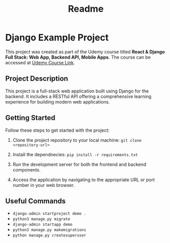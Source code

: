 #+title: Readme

* Django Example Project
  :PROPERTIES:
  :CUSTOM_ID: react-django-full-stack-project
  :END:
This project was created as part of the Udemy course titled *React &
Django Full Stack: Web App, Backend API, Mobile Apps*. The course can be
accessed at
[[https://www.udemy.com/share/101J3c3@t5t0ZZXTzqCLfejVh-3w-xEgUa1ByMdPvBAK1hPitnPVDPhkT580OI7cC3YNgc-7/][Udemy
Course Link]].

** Project Description
   :PROPERTIES:
   :CUSTOM_ID: project-description
   :END:
This project is a full-stack web application built using Django for the backend.
It includes a RESTful API offering a comprehensive learning
experience for building modern web applications.

** Getting Started
   :PROPERTIES:
   :CUSTOM_ID: getting-started
   :END:
Follow these steps to get started with the project:

1. Clone the project repository to your local machine:
    ~git clone <repository-url>~

2. Install the dependnecies:
    ~pip install -r requirements.txt~

3. Run the development server for both the frontend and backend
   components.

4. Access the application by navigating to the appropriate URL or port
   number in your web browser.

** Useful Commands
+ ~django-admin startproject demo .~
+ ~python3 manage.py migrate~
+ ~django-admin startapp demo~
+ ~python3 manage.py makemigrations~
+ ~python manage.py createsuperuser~

